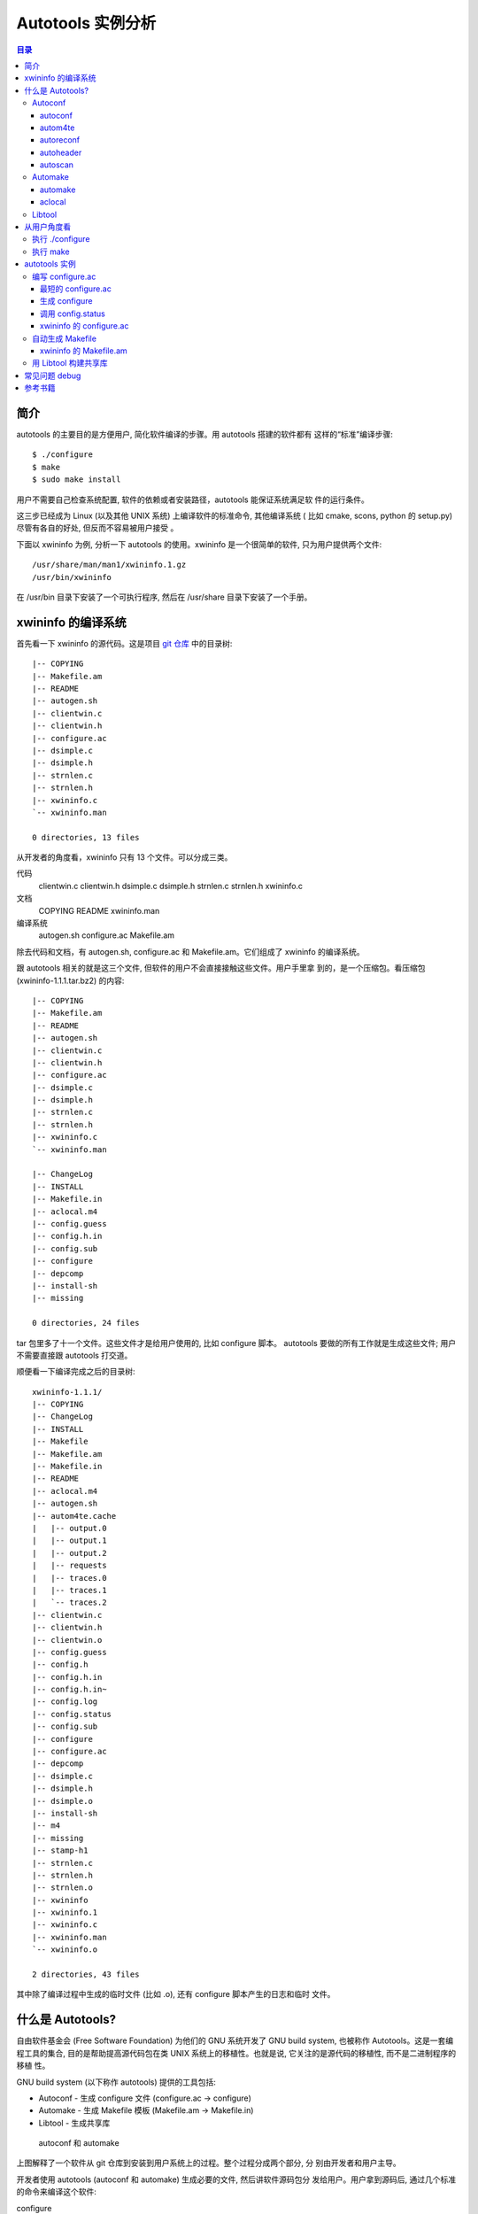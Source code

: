====================
 Autotools 实例分析
====================

.. contents:: 目录

简介
~~~~

autotools 的主要目的是方便用户, 简化软件编译的步骤。用 autotools 搭建的软件都有
这样的“标准”编译步骤::

    $ ./configure
    $ make
    $ sudo make install

用户不需要自己检查系统配置, 软件的依赖或者安装路径，autotools 能保证系统满足软
件的运行条件。

这三步已经成为 Linux (以及其他 UNIX 系统) 上编译软件的标准命令, 其他编译系统 (
比如 cmake, scons, python 的 setup.py) 尽管有各自的好处, 但反而不容易被用户接受
。

下面以 xwininfo 为例, 分析一下 autotools 的使用。xwininfo 是一个很简单的软件,
只为用户提供两个文件::

    /usr/share/man/man1/xwininfo.1.gz
    /usr/bin/xwininfo

在 /usr/bin 目录下安装了一个可执行程序, 然后在 /usr/share 目录下安装了一个手册。

xwininfo 的编译系统
~~~~~~~~~~~~~~~~~~~

首先看一下 xwininfo 的源代码。这是项目 `git 仓库`_ 中的目录树::

    |-- COPYING
    |-- Makefile.am
    |-- README
    |-- autogen.sh
    |-- clientwin.c
    |-- clientwin.h
    |-- configure.ac
    |-- dsimple.c
    |-- dsimple.h
    |-- strnlen.c
    |-- strnlen.h
    |-- xwininfo.c
    `-- xwininfo.man

    0 directories, 13 files

.. _git 仓库: http://cgit.freedesktop.org/xorg/app/xwininfo/

从开发者的角度看，xwininfo 只有 13 个文件。可以分成三类。

代码
    clientwin.c  clientwin.h  dsimple.c  dsimple.h  strnlen.c  strnlen.h
    xwininfo.c
文档
    COPYING  README  xwininfo.man
编译系统
    autogen.sh  configure.ac  Makefile.am

除去代码和文档，有 autogen.sh, configure.ac 和 Makefile.am。它们组成了 xwininfo
的编译系统。

跟 autotools 相关的就是这三个文件, 但软件的用户不会直接接触这些文件。用户手里拿
到的，是一个压缩包。看压缩包 (xwininfo-1.1.1.tar.bz2) 的内容::

    |-- COPYING
    |-- Makefile.am
    |-- README
    |-- autogen.sh
    |-- clientwin.c
    |-- clientwin.h
    |-- configure.ac
    |-- dsimple.c
    |-- dsimple.h
    |-- strnlen.c
    |-- strnlen.h
    |-- xwininfo.c
    `-- xwininfo.man

    |-- ChangeLog
    |-- INSTALL
    |-- Makefile.in
    |-- aclocal.m4
    |-- config.guess
    |-- config.h.in
    |-- config.sub
    |-- configure
    |-- depcomp
    |-- install-sh
    |-- missing

    0 directories, 24 files

tar 包里多了十一个文件。这些文件才是给用户使用的, 比如 configure 脚本。
autotools 要做的所有工作就是生成这些文件; 用户不需要直接跟 autotools 打交道。

顺便看一下编译完成之后的目录树::

    xwininfo-1.1.1/
    |-- COPYING
    |-- ChangeLog
    |-- INSTALL
    |-- Makefile
    |-- Makefile.am
    |-- Makefile.in
    |-- README
    |-- aclocal.m4
    |-- autogen.sh
    |-- autom4te.cache
    |   |-- output.0
    |   |-- output.1
    |   |-- output.2
    |   |-- requests
    |   |-- traces.0
    |   |-- traces.1
    |   `-- traces.2
    |-- clientwin.c
    |-- clientwin.h
    |-- clientwin.o
    |-- config.guess
    |-- config.h
    |-- config.h.in
    |-- config.h.in~
    |-- config.log
    |-- config.status
    |-- config.sub
    |-- configure
    |-- configure.ac
    |-- depcomp
    |-- dsimple.c
    |-- dsimple.h
    |-- dsimple.o
    |-- install-sh
    |-- m4
    |-- missing
    |-- stamp-h1
    |-- strnlen.c
    |-- strnlen.h
    |-- strnlen.o
    |-- xwininfo
    |-- xwininfo.1
    |-- xwininfo.c
    |-- xwininfo.man
    `-- xwininfo.o

    2 directories, 43 files

其中除了编译过程中生成的临时文件 (比如 .o), 还有 configure 脚本产生的日志和临时
文件。

什么是 Autotools?
~~~~~~~~~~~~~~~~~

自由软件基金会 (Free Software Foundation) 为他们的 GNU 系统开发了 GNU build
system, 也被称作 Autotools。这是一套编程工具的集合, 目的是帮助提高源代码包在类
UNIX 系统上的移植性。也就是说, 它关注的是源代码的移植性, 而不是二进制程序的移植
性。

GNU build system (以下称作 autotools) 提供的工具包括:

- Autoconf - 生成 configure 文件 (configure.ac -> configure)
- Automake - 生成 Makefile 模板 (Makefile.am -> Makefile.in)
- Libtool - 生成共享库

.. figure:: images/autoconf.png

    autoconf 和 automake

上图解释了一个软件从 git 仓库到安装到用户系统上的过程。整个过程分成两个部分, 分
别由开发者和用户主导。

开发者使用 autotools (autoconf 和 automake) 生成必要的文件, 然后讲软件源码包分
发给用户。用户拿到源码后, 通过几个标准的命令来编译这个软件:

configure
    由 autoconf 生成
make
    在用户系统上安装。Makefile 是由 configure 从 Makefile.in 生成的。

下面具体讲究 autotools 的各个组件。

Autoconf
========

Autoconf 是 autotools 套件中最早出现的 (1991 年)。它解决的问题包括：

- 检查系统上的库和头文件
- 确定软件的最终安装路径
- 正确选择软件的组件和功能

当然, 这些都是 configure 脚本的功能。而 autoconf 的作用是生成这个 configure 脚
本。

Autoconf 提供的可执行程序包括：

1. autoconf
#. autom4te
#. autoreconf
#. autoheader
#. autoscan

.. figure:: images/autoconf_ahdr_dataflow.png

    autoconf 和 autoheader 的数据流图

简单地说, 开发者编写好 configure.ac 后, 调用 autoconf 以及其他的程序, 生成
configure。当然, 具体的操作更复杂一点, 由多个工具相互协作完成。

autoconf
--------

autoconf 是一个简单的 .sh 脚本。主要功能是检查当前 shell 能否支持 M4 的处理。然
后在对命令行参数进行简单解析后, 把控制权转给 autom4te::

    $ tail -n6 /usr/bin/autoconf
    # Run autom4te with expansion.
    eval set x "$autom4te_options" \
      --language=autoconf --output=\"\$outfile\" "$traces" \"\$infile\"
    shift
    $verbose && $as_echo "$as_me: running $AUTOM4TE $*" >&2
    exec "$AUTOM4TE" "$@"

也就是说, configure 实际上是由 autom4te 完成的。autom4te 读做 “automate”。

autom4te
--------

而事实上, autom4te 又是对 m4 的一个封装。autom4te 的作用是提供一个缓存, 加快 m4
的处理速度。我们经常能看到这样一个缓存目录::

    $ ls autom4te.cache/
    output.0  output.1  output.2  requests  traces.0  traces.1  traces.2

所以从 configure.ac 到 configure 的转换, 本质上是由 m4 完成的。

autoreconf
----------

autoreconf 可以看作是对所有 autotools 的封装, 它能够自动选择调用合适的工具, 最
终生成 configure 脚本以及其他的文件。

autoheader
----------

autoheader 能够生成一个“头文件模板”, 一般叫做 config.h.in 。里边包含对项目组件
和各种特性的开关(也就是宏定义)::

    $ head config.h.in
    /* config.h.in.  Generated from configure.ac by autoheader.  */

    /* Define to 1 if you have the iconv() function */
    #undef HAVE_ICONV

    /* Define to 1 if you have the <inttypes.h> header file. */
    #undef HAVE_INTTYPES_H

    /* Define to 1 if you have the <memory.h> header file. */
    #undef HAVE_MEMORY_H

用户执行 configure 后, 会根据 config.h.in 生成 config.h, 其中的 #undef 根据用户
系统的实际情况被替换为了真实数值::

    $ head config.h
    /* config.h.  Generated from config.h.in by configure.  */
    /* config.h.in.  Generated from configure.ac by autoheader.  */

    /* Define to 1 if you have the iconv() function */
    #define HAVE_ICONV 1

    /* Define to 1 if you have the <inttypes.h> header file. */
    #define HAVE_INTTYPES_H 1

    /* Define to 1 if you have the <memory.h> header file. */

有一类文件我们称之为模板文件。它们以 .in 做为文件名后缀, 比如 config.h.in,
Makefile.in。模板文件可能是手写的, 也可能是生成的; 由 configure 处理成最终文件.

autoscan
--------
autoscan 能够扫描项目源代码, 自动生成 configure.ac。

Automake
========

在 automake 出现之前, 人们必须手写 Makefile。但是项目稍微有点规模后, Makefile
就很容易变得又长又臭, 很难维护。

大多数项目在结构上都是类似的。无论项目的代码文件里有什么, 都是组织在树状的目录
里, 安装功能放在不同的子目录中。并且一般都要支持这些常见的 make 操作::

    $ make
    $ make clean
    $ make check
    $ make dist
    ....

所以 automake 出现了 (1994 年), 它能够自动生成 Makefile, 从而简化 Makefile 的维
护。

Automake 提供两个可执行程序:

1. automake
#. aclocal

automake
--------

automake 能够从抽象的高层描述 (Makefile.am) 生成具体的 makefile 模板
(Makefile.in)::

    $ wc Makefile*
       60   266  1901 Makefile.am
      763  3087 25552 Makefile.in
      763  3207 28080 Makefile

可以看到 Makefile.am 很短。而自动生成的 Makefile.in 和 Makefile 行数相同。

前面已经提到了, Makefile.in 会由 configure 转换为最终的 Makefile。

从语法上讲, Makefile.am 也是标准的 makefile。所以如果 automake 生成的某条规则不
满足要求, 可以直接把我们想要的结果写在 Makefile.am 里, 这样 automake 会采取我们
指定的规则, 不会自动生成。

aclocal
-------

automake 实际是对 autoconf 的一个扩展, 也就是提供一系列 m4 宏定义给用户使用。用
户可以在 configure.ac 里调用这些宏。但是, autoconf 最初的设计并没有考虑到这么大
程度的扩展; 这带来了一个问题。

autoconf 最初提供的扩展机制是通过一个叫 aclocal.m4 的文件完成的。用户可以在里边
添加自定义的宏, autoconf 在处理 configure.ac 的时候会自动读取这个文件里的宏定义
。

显然, 如果要使用 automake, 用户必须创建 aclocal.m4, 然后通过 m4_include 把
automake 的宏都包含进来。这样 autoconf 就能处理 automake 宏了。

这个办法不算友好, 因为它把 M4 的一些概念暴露出来了, 而 autoconf 本身是要把 M4
封装起来的, 不想让用户直接接触 M4。

所以开发者设计了 aclocal 来解决这个问题。它能够自动生成 aclocal.m4 文件, 供
autoconf 使用。

.. figure:: images/aclocal_dataflow.png

    aclocal 的数据流图

Libtool
=======

Libtool 的目的是简化共享库的开发。尽管各种 UNIX 系统是基本相似的, 但是它们在共
享库的处理上有着各种各样的差别。libtool 可以帮开发者避开这些陷阱。比如:

- 库的命名。libname.so, libname.a, libname.sl。有的系统什么不支持共享库。
- 库的动态加载。有的系统提供 libdl.so (dlopen), 有的系统提供其他的机制, 有的系
  统不支持动态加载。

Libtool 包提供了这些程序以及头文件和库:

- libtool 一个 shell 脚本
- libtoolize 能够为工程生成特定的 libtool 脚本。这个脚本会在用户系统上, 由 make
  执行。
- libdl 一个通用的共享库加载接口。
- ltdl.h 头文件

.. figure:: images/automake_libtool_dataflow.png

    automake 和 libtool 数据流图

Automake 和 Libtool 都是对 autoconf 的扩展, 用几个简单的宏调用就能够使能
automake 和 libtool。

从用户角度看
~~~~~~~~~~~~

以上的内容都是从开发者的角度看的。下面分析一下在用户系统上发生的事情, 也就是软
件的编译过程。

执行 ./configure
================

用户拿到了一个 tarball。里边有这些东西:

- 源代码 (.c, .h)
- 一个 configure 脚本
- 一些模板文件, 包括 Makefile.in, config.h.in 等等。其他例子有 glib.pc.in,
  trashapplet-empty-progress.ui.in。

用户需要进行的操作很简单, 就是一条命令: ::

    ./configure --prefix=/usr --enable-foo=yes --enable-bar=no...

.. figure:: images/configure_dataflow.png

    configure 过程数据流图

1. configure 脚本会收集系统信息, 以及用户给的命令行选项。
#. configure 最终生成 config.status 脚本, 并且执行这个脚本。
#. config.status 把模板文件都处理为最终的文件。
#. 日志记录到 config.log 文件里。

执行 make
=========

Makefile 已经由 configure 生成, 用户只需要执行一个简单的 make 命令。

.. figure:: images/make_dataflow.png

    make 过程数据流图


autotools 实例
~~~~~~~~~~~~~~

下面以 xwininfo 为例, 具体的讲解 autotools 的使用。

编写 configure.ac
=================

使用 autotools 管理工程的第一步是编写 configure.ac。

我们先看一个最短的 confgure.ac 是什么样子的。

最短的 configure.ac
-------------------

::

    AC_INIT([Jupiter], [1.0])
    AC_OUTPUT

编写 configure.ac 的语言是 M4 。M4 是一种宏处理语言 (macro processor), 本质上就
是对宏定义的文本递归扩展。上例中是两个 M4 宏调用, 被扩展后, 就生成了最终的
configure 脚本。

M4 宏与 C 语言的预处理宏有很多相似之处。这很容易理解, 因为它们都是进行简单的文
本替换, 而且作者都是 Brian Kernighan 和 Dennis Ritchie。

这两个宏是由 autoconf 定义的 (/usr/share/autoconf/autoconf/general.m4)。宏的用
法与 C 语言类似。

- 参数可以用括号 () 传递。没有参数可以不写括号。

- 在使用 autoconf 时, 必要的时候要用方括号 [] 把参数括起来。

在一个 configure.ac 脚本中, 有两个宏是必须的:

- AC_INIT(package, version, [bug-report], [tarname], [url])
    初始化 autoconf 系统。

- AC_OUTPUT
    生成并调用 config.status。每个 configure.ac 都应该在最后调用此宏。在
    AC_OUTPUT 之后执行的动作不会对 configure 过程产生作用。有的项目会在最后写一
    条 echo 语句, 打印一些 configure 信息。

生成 configure
--------------

调用 autotools 工具链的推荐办法是 autoreconf。有的工程为了方便, 会有一个简单的
autogen.sh 脚本。这是 xwininfo 的 autogen.sh::

    #! /bin/sh

    srcdir=`dirname $0`
    test -z "$srcdir" && srcdir=.

    ORIGDIR=`pwd`
    cd $srcdir

    autoreconf -v --install || exit 1
    cd $ORIGDIR || exit $?

    $srcdir/configure --enable-maintainer-mode "$@"

可以看到 xwininfo 的 autogen.sh 只是对 autoreconf 的封装, 最后直接调用刚刚生成
的 configure。

一个小技巧: 有些 GNOME 模块会在 autogen.sh 里调用 gnome-autogen.sh。这样就能够
利用 NOCONFIGURE 使得 gnome-autogen.sh 不直接执行 configure::

    NOCONFIGURE=yes ./autogen.sh

调用 config.status
------------------

前边提到过真正负责把 .in 模板文件转换为普通文件的是 config.status。实际上我们也
可以直接调用 ./config.status。这也是 autoconf 的设计目的之一, 把检查系统和转换
模板文件分成两步, 分别由两个脚本完成, 这样就可以单独地执行模板文件的转换, 不需
要费时再次检查系统。

但是 config.status 的更大作用是给 make 使用: ::

    Makefile: $(srcdir)/Makefile.in $(top_builddir)/config.status
            @case '$?' in \
              *config.status*) \
                $(SHELL) ./config.status;; \
              *) \
                cd $(top_builddir) && $(SHELL) ./config.status $@ $(am__depfiles_maybe);; \
            esac;

当 Makefile.in 模板文件被改变后, 可以自动更新 Makefile。

xwininfo 的 configure.ac
------------------------

下面逐行分析 xwininfo 的 configure.ac。

::

    dnl  Copyright 2005 Red Hat, Inc.
    dnl
    dnl  Permission to use, copy, modify, distribute, and sell this software and its
    dnl  documentation for any purpose is hereby granted without fee, provided that
    dnl  the above copyright notice appear in all copies and that both that
    dnl  copyright notice and this permission notice appear in supporting

dnl 的意思是 discard to next line。相当于注释, 但是实际上这些行都被丢弃了, 不会
出现在最终的扩展结果(也就是 configure) 中。

::

    AC_PREREQ([2.60])
    AC_INIT([xwininfo], [1.1.1],
            [https://bugs.freedesktop.org/enter_bug.cgi?product=xorg], [xwininfo])

AC_PREREQ 指定 autoconf 最低版本。AC_INIT 初始化 Autoconf。

::

    AM_INIT_AUTOMAKE([foreign dist-bzip2])
    AM_MAINTAINER_MODE

初始化 Automake 。详细内容会在下一小节讲到。

::

    # Require X.Org macros 1.8 or later for MAN_SUBSTS set by XORG_MANPAGE_SECTIONS
    m4_ifndef([XORG_MACROS_VERSION],
              [m4_fatal([must install xorg-macros 1.8 or later before running autoconf/autogen])])
    XORG_MACROS_VERSION(1.8)

检查外部依赖。

m4_ifndef 是 M4 的一个内置宏, 作用跟 CPP 的 #ifndef 类似。如果
XORG_MACROS_VERSION 不存在, 就调用 m4_fatal 打印错误信息后退出。

XORG_MACROS_VERSION 由 util-macros 提供, 检查 util-macros 的版本是否大于 1.8。

有时候我们会遇到未识别的宏的问题。比如, 如果 util-macros 没有安装, 那么当开发者
执行 autoconf 的时候, autoconf 找不到 XORG_MACROS_VERSION 的定义, 最后生成的
configure 脚本就会有一个未被扩展的 XORG_MACROS_VERSION 调用。这时候再执行
./configure, 就会出现::

    XORG_MACROS_VERSION: command not found

继续看 configure.ac。 ::

    AM_CONFIG_HEADER(config.h)

XXX

::

    AC_USE_SYSTEM_EXTENSIONS

    XORG_DEFAULT_OPTIONS

    AC_CHECK_FUNCS([strlcat])

    AC_FUNC_STRNLEN
    if test "x$ac_cv_func_strnlen_working" = xyes; then
      AC_DEFINE(HAVE_STRNLEN, 1, [Define to 1 if you have a working strnlen function.])
    fi

    # Check for iconv in libc, then libiconv
    AC_SEARCH_LIBS([iconv], [iconv], [AC_DEFINE([HAVE_ICONV], 1,
            [Define to 1 if you have the iconv() function])])

XXX

::

    # Allow using xcb-icccm, but don't make it the default while the API is
    # still being changed.
    AC_MSG_CHECKING([whether to use xcb-icccm library])
    AC_ARG_WITH([xcb-icccm],
                [AS_HELP_STRING([--with-xcb-icccm],
                                [use xcb-icccm (default: no)])],
                [], [with_xcb_icccm=no])
    AC_MSG_RESULT([$with_xcb_icccm])
    if test "x$with_xcb_icccm" != xno ; then
            AC_DEFINE([USE_XCB_ICCCM], 1,
                      [Define to 1 to call xcb-icccm library functions instead of local replacements])
            xcb_icccm_pc="xcb-icccm"
    fi

添加一个自定义 configure 选项 --with-xcb-icccm=[yes|no]。如果使能了此特性, 就
把 USE_XCB_ICCCM 置为 1。这个定义会出现在 config.h.in 和 config.h 中: ::

    ---- config.h.in ----

    /* Define to 1 to call xcb-icccm library functions instead of local
       replacements */
    #undef USE_XCB_ICCCM

    ---- config.h ----

    /* Define to 1 to call xcb-icccm library functions instead of local
       replacements */
    /* #undef USE_XCB_ICCCM */

::

    # Checks for pkg-config packages
    PKG_CHECK_MODULES(XWININFO, [xcb >= 1.6] xcb-shape ${xcb_icccm_pc})

    # Even when using xcb, xproto is still required for Xfuncproto.h
    # and libX11 headers for cursorfont.h
    PKG_CHECK_MODULES(XLIB, x11 [xproto >= 7.0.17])
    XWININFO_CFLAGS="${XWININFO_CFLAGS} ${XLIB_CFLAGS}"

用 pkg-config 检查依赖。

::

    AC_OUTPUT([Makefile])

调用 AC_OUTPUT。

自动生成 Makefile
=================

前面提到过 automake 在形式上只是对 autoconf 的扩展, 所以要使能 automake, 只需要
在 configure.ac 里添加一条 AM_INIT_AUTOMAKE: ::

    AM_INIT_AUTOMAKE([foreign dist-bzip2])

xwininfo 的 Makefile.am
-----------------------

::

    bin_PROGRAMS = xwininfo

    AM_CFLAGS = $(CWARNFLAGS) $(XWININFO_CFLAGS)
    xwininfo_LDADD = $(XWININFO_LIBS) $(LIBOBJS)

    xwininfo_SOURCES =	\
            clientwin.c \
            clientwin.h \
            dsimple.c \
            dsimple.h \
            xwininfo.c

    -------------------------

    appman_PRE = \
            xwininfo.man


    appmandir = $(APP_MAN_DIR)

    appman_DATA = $(appman_PRE:man=@APP_MAN_SUFFIX@)

    -------------------------

    EXTRA_DIST = $(appman_PRE) autogen.sh strnlen.h
    MAINTAINERCLEANFILES = ChangeLog INSTALL
    CLEANFILES = $(appman_DATA)

    .PHONY: ChangeLog INSTALL

    INSTALL:
            $(INSTALL_CMD)

    ChangeLog:
            $(CHANGELOG_CMD)

    dist-hook: ChangeLog INSTALL

    SUFFIXES = .$(APP_MAN_SUFFIX) .man

    # String replacements in MAN_SUBSTS now come from xorg-macros.m4 via configure
    .man.$(APP_MAN_SUFFIX):
            $(AM_V_GEN)$(SED) $(MAN_SUBSTS) < $< > $@

用 Libtool 构建共享库
=====================

常见问题 debug
~~~~~~~~~~~~~~

- automake 生成的规则不符合要求

参考书籍
~~~~~~~~

很长一段时间内, 市面上只有一本关于 Autotools 的书, 也就是传说中的“山羊书”,
(The Goat Book), `GNU Autoconf, Automake, and Libtool`_ 。整本书都可以在网
上看到, 但是这本书写得不算易懂, 而且出版于 2000 年, 许多内容已经过时了。

.. _GNU Autoconf, Automake, and Libtool: http://sources.redhat.com/autobook/

2010 年 Oreilly 出版了 `Autotools - A Practioner's Guide to GNU Autoconf,
Automake, and Libtool`_ 。这本书的写作风格更加易懂, 也更能反映 autotools 最新的
发展。本文就是基于这本书写的。

.. _Autotools - A Practioner's Guide to GNU Autoconf, Automake, and Libtool: http://oreilly.com/catalog/9781593272067
